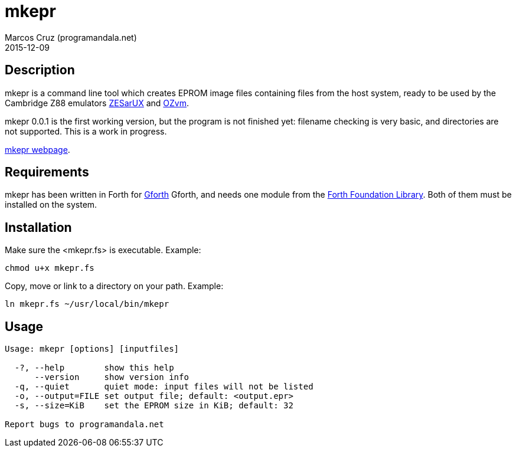 = mkepr
:author: Marcos Cruz (programandala.net)
:revdate: 2015-12-09

// Copyright (C) 2015 Marcos Cruz (programandala.net)
//
// You may do whatever you want with this work, so long as you
// retain the copyright notice(s) and this license in all
// redistributed copies and derived works. There is no warranty.

== Description

mkepr is a command line tool which creates EPROM image files
containing files from the host system, ready to be used by the
Cambridge Z88 emulators
http://sourceforge.net/projects/zesarux/[ZESarUX]
and
https://bitbucket.org/cambridge/ozvm[OZvm].

mkepr 0.0.1 is the first working version, but the program is not
finished yet: filename checking is very basic, and directories
are not supported. This is a work in progress.

http://programandala.net/en.program.mkepr.html[mkepr webpage].

== Requirements

mkepr has been written in Forth for
http://www.gnu.org/software/gforth/[Gforth] Gforth, and needs
one module from the http://irdvo.github.io/ffl/[Forth Foundation
Library]. Both of them must be installed on the system.

== Installation

Make sure the <mkepr.fs> is executable. Example:

----
chmod u+x mkepr.fs
----

Copy, move or link to a directory on your path. Example:

----
ln mkepr.fs ~/usr/local/bin/mkepr
----

== Usage

----
Usage: mkepr [options] [inputfiles]

  -?, --help        show this help
      --version     show version info
  -q, --quiet       quiet mode: input files will not be listed
  -o, --output=FILE set output file; default: <output.epr>
  -s, --size=KiB    set the EPROM size in KiB; default: 32

Report bugs to programandala.net
----

// vim: tw=64
